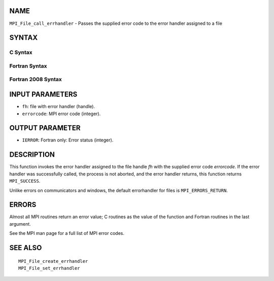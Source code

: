 NAME
----

``MPI_File_call_errhandler`` - Passes the supplied error code to the
error handler assigned to a file

SYNTAX
------

C Syntax
~~~~~~~~

.. code-block:: c
   :linenos:

   #include <mpi.h>
   int MPI_File_call_errhandler(MPI_File fh, int errorcode)

Fortran Syntax
~~~~~~~~~~~~~~

.. code-block:: fortran
   :linenos:

   USE MPI
   ! or the older form: INCLUDE 'mpif.h'
   MPI_FILE_CALL_ERRHANDLER(FH, ERRORCODE, IERROR)
   	INTEGER	FH, IERRORCODE, IERROR

Fortran 2008 Syntax
~~~~~~~~~~~~~~~~~~~

.. code-block:: fortran
   :linenos:

   USE mpi_f08
   MPI_File_call_errhandler(fh, errorcode, ierror)
   	TYPE(MPI_File), INTENT(IN) :: fh
   	INTEGER, INTENT(IN) :: errorcode
   	INTEGER, OPTIONAL, INTENT(OUT) :: ierror

INPUT PARAMETERS
----------------

* ``fh``: file with error handler (handle). 

* ``errorcode``: MPI error code (integer). 

OUTPUT PARAMETER
----------------

* ``IERROR``: Fortran only: Error status (integer). 

DESCRIPTION
-----------

This function invokes the error handler assigned to the file handle *fh*
with the supplied error code *errorcode*. If the error handler was
successfully called, the process is not aborted, and the error handler
returns, this function returns ``MPI_SUCCESS``.

Unlike errors on communicators and windows, the default errorhandler for
files is ``MPI_ERRORS_RETURN``.

ERRORS
------

Almost all MPI routines return an error value; C routines as the value
of the function and Fortran routines in the last argument.

See the MPI man page for a full list of MPI error codes.

SEE ALSO
--------

::

   MPI_File_create_errhandler
   MPI_File_set_errhandler
